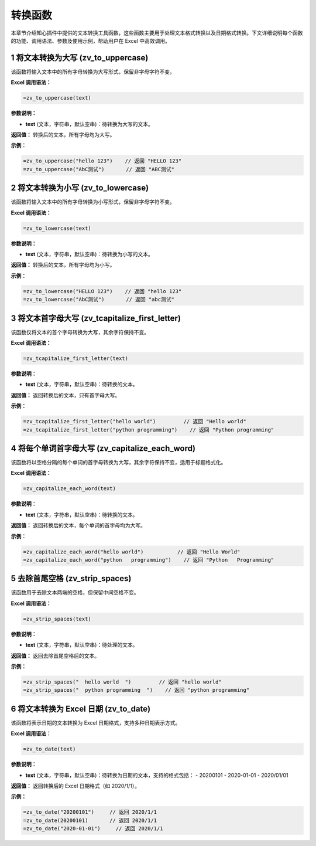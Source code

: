 转换函数
============

本章节介绍知心插件中提供的文本转换工具函数，这些函数主要用于处理文本格式转换以及日期格式转换。下文详细说明每个函数的功能、调用语法、参数及使用示例，帮助用户在 Excel 中高效调用。

1 将文本转换为大写 (zv_to_uppercase)
--------------------------------------
该函数将输入文本中的所有字母转换为大写形式，保留非字母字符不变。

**Excel 调用语法：**

.. code-block:: none

    =zv_to_uppercase(text)

**参数说明：**

- **text** (文本，字符串，默认空串)：待转换为大写的文本。

**返回值：**  
转换后的文本，所有字母均为大写。

**示例：**

.. code-block:: none

    =zv_to_uppercase("hello 123")    // 返回 "HELLO 123"
    =zv_to_uppercase("AbC测试")       // 返回 "ABC测试"


2 将文本转换为小写 (zv_to_lowercase)
--------------------------------------
该函数将输入文本中的所有字母转换为小写形式，保留非字母字符不变。

**Excel 调用语法：**

.. code-block:: none

    =zv_to_lowercase(text)

**参数说明：**

- **text** (文本，字符串，默认空串)：待转换为小写的文本。

**返回值：**  
转换后的文本，所有字母均为小写。

**示例：**

.. code-block:: none

    =zv_to_lowercase("HELLO 123")    // 返回 "hello 123"
    =zv_to_lowercase("AbC测试")       // 返回 "abc测试"


3 将文本首字母大写 (zv_tcapitalize_first_letter)
--------------------------------------------------
该函数仅将文本的首个字母转换为大写，其余字符保持不变。

**Excel 调用语法：**

.. code-block:: none

    =zv_tcapitalize_first_letter(text)

**参数说明：**

- **text** (文本，字符串，默认空串)：待转换的文本。

**返回值：**  
返回转换后的文本，只有首字母大写。

**示例：**

.. code-block:: none

    =zv_tcapitalize_first_letter("hello world")         // 返回 "Hello world"
    =zv_tcapitalize_first_letter("python programming")    // 返回 "Python programming"


4 将每个单词首字母大写 (zv_capitalize_each_word)
----------------------------------------------------
该函数将以空格分隔的每个单词的首字母转换为大写，其余字符保持不变，适用于标题格式化。

**Excel 调用语法：**

.. code-block:: none

    =zv_capitalize_each_word(text)

**参数说明：**

- **text** (文本，字符串，默认空串)：待转换的文本。

**返回值：**  
返回转换后的文本，每个单词的首字母均为大写。

**示例：**

.. code-block:: none

    =zv_capitalize_each_word("hello world")           // 返回 "Hello World"
    =zv_capitalize_each_word("python   programming")    // 返回 "Python   Programming"


5 去除首尾空格 (zv_strip_spaces)
---------------------------------
该函数用于去除文本两端的空格，但保留中间空格不变。

**Excel 调用语法：**

.. code-block:: none

    =zv_strip_spaces(text)

**参数说明：**

- **text** (文本，字符串，默认空串)：待处理的文本。

**返回值：**  
返回去除首尾空格后的文本。

**示例：**

.. code-block:: none

    =zv_strip_spaces("  hello world  ")         // 返回 "hello world"
    =zv_strip_spaces("  python programming  ")    // 返回 "python programming"


6 将文本转换为 Excel 日期 (zv_to_date)
-----------------------------------------
该函数将表示日期的文本转换为 Excel 日期格式，支持多种日期表示方式。

**Excel 调用语法：**

.. code-block:: none

    =zv_to_date(text)

**参数说明：**

- **text** (文本，字符串，默认空串)：待转换为日期的文本，支持的格式包括：
  - 20200101
  - 2020-01-01
  - 2020/01/01

**返回值：**  
返回转换后的 Excel 日期格式（如 2020/1/1）。

**示例：**

.. code-block:: none

    =zv_to_date("20200101")     // 返回 2020/1/1
    =zv_to_date(20200101)       // 返回 2020/1/1
    =zv_to_date("2020-01-01")     // 返回 2020/1/1
